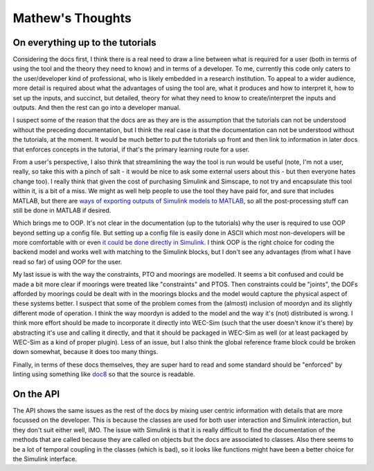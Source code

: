 
Mathew's Thoughts
=================

On everything up to the tutorials
---------------------------------

Considering the docs first, I think there is a real need to draw a line between 
what is required for a user (both in terms of using the tool and the theory 
they need to know) and in terms of a developer. To me, currently this code only 
caters to the user/developer kind of professional, who is likely embedded in a 
research institution. To appeal to a wider audience, more detail is required 
about what the advantages of using the tool are, what it produces and how to 
interpret it, how to set up the inputs, and succinct, but detailed, theory for 
what they need to know to create/interpret the inputs and outputs. And then the 
rest can go into a developer manual. 

I suspect some of the reason that the docs are as they are is the assumption 
that the tutorials can not be understood without the preceding documentation, 
but I think the real case is that the documentation can not be understood 
without the tutorials, at the moment. It would be much better to put the 
tutorials up front and then link to information in later docs that enforces 
concepts in the tutorial, if that's the primary learning route for a user. 

From a user's perspective, I also think that streamlining the way the tool is 
run would be useful (note, I'm not a user, really, so take this with a pinch of 
salt - it would be nice to ask some external users about this - but then 
everyone hates change too). I really think that given the cost of purchasing 
Simulink and Simscape, to not try and encapsulate this tool within it, is a bit 
of a miss. We might as well help people to use the tool they have paid for, and 
sure that includes MATLAB, but there are `ways of exporting outputs of Simulink 
models to MATLAB 
<https://uk.mathworks.com/help/Simulink/ug/export-simulation-data-1.html>`_, 
so all the post-processing stuff can still be done in MATLAB if desired. 

Which brings me to OOP. It's not clear in the documentation (up to the 
tutorials) why the user is required to use OOP beyond setting up a config file. 
But setting up a config file is easily done in ASCII which most non-developers 
will be more comfortable with or even `it could be done directly in Simulink 
<https://uk.mathworks.com/help/Simulink/ug/setting-up-configuration-sets.html>`_. 
I think OOP is the right choice for coding the backend model and works well 
with matching to the Simulink blocks, but I don't see any advantages (from what 
I have read so far) of using OOP for the user. 

My last issue is with the way the constraints, PTO and moorings are modelled. 
It seems a bit confused and could be made a bit more clear if moorings were 
treated like "constraints" and PTOS. Then constraints could be "joints", the 
DOFs afforded by moorings could be dealt with in the moorings blocks and the 
model would capture the physical aspect of these systems better. I suspect that 
some of the problem comes from the (almost) inclusion of moordyn and its 
slightly different mode of operation. I think the way moordyn is added to the 
model and the way it's (not) distributed is wrong. I think more effort should 
be made to incorporate it directly into WEC-Sim (such that the user doesn't 
know it's there) by abstracting it's use and calling it directly, and that it 
should be packaged in WEC-Sim as well (or at least packaged by WEC-Sim as a 
kind of proper plugin). Less of an issue, but I also think the global 
reference frame block could be broken down somewhat, because it does too many 
things. 

Finally, in terms of these docs themselves, they are super hard to read and
some standard should be "enforced" by linting using something like 
`doc8 <https://github.com/pycqa/doc8>`_ so that the source is readable.

On the API
----------

The API shows the same issues as the rest of the docs by mixing user centric 
information with details that are more focussed on the developer. This is 
because the classes are used for both user interaction and Simulink 
interaction, but they don't suit either well, IMO. The issue with Simulink is 
that it is really difficult to find the documentation of the methods that are 
called because they are called on objects but the docs are associated to 
classes. Also there seems to be a lot of temporal coupling in the classes 
(which is bad), so it looks like functions might have been a better choice for 
the Simulink interface.
